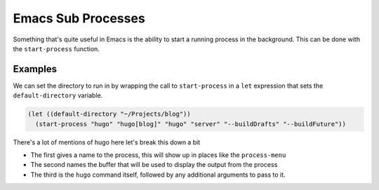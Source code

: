 Emacs Sub Processes
=================== 

Something that's quite useful in Emacs is the ability to start a running process
in the background. This can be done with the ``start-process`` function.


Examples
--------

We can set the directory to run in by wrapping the call to ``start-process`` in a
``let`` expression that sets the ``default-directory`` variable.

.. code-block:: elisp

  (let ((default-directory "~/Projects/blog"))
    (start-process "hugo" "hugo[blog]" "hugo" "server" "--buildDrafts" "--buildFuture"))

There's a lot of mentions of hugo here let's break this down a bit

- The first gives a name to the process, this will show up in places like the
  ``process-menu``
- The second names the buffer that will be used to display the output from the
  process
- The third is the ``hugo`` command itself, followed by any additional arguments
  to pass to it.
 